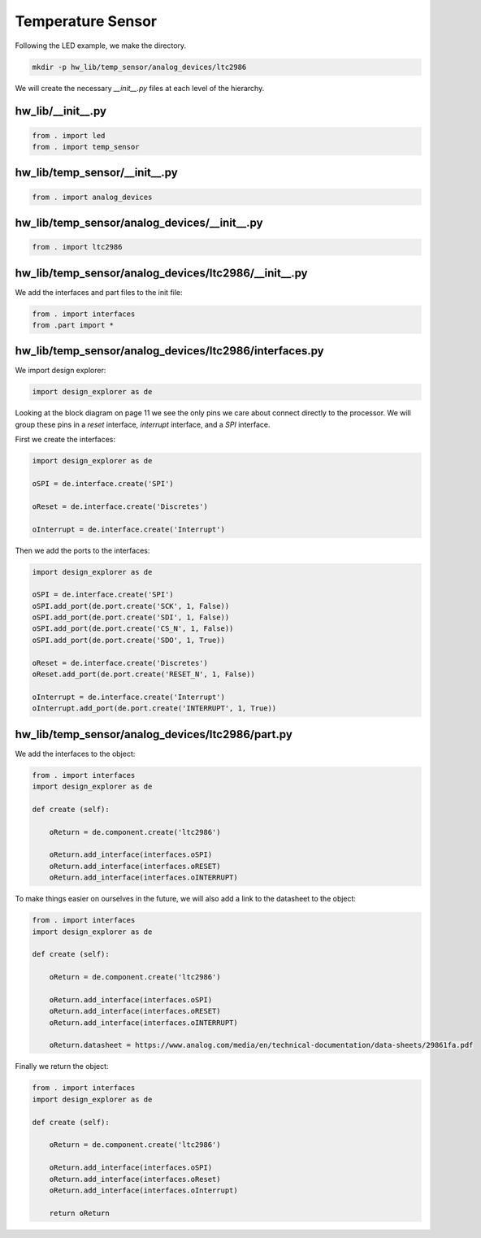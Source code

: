 Temperature Sensor
------------------

Following the LED example, we make the directory.

.. code-block:: bash

    mkdir -p hw_lib/temp_sensor/analog_devices/ltc2986

We will create the necessary *__init__.py* files at each level of the hierarchy.

hw_lib/__init__.py
^^^^^^^^^^^^^^^^^^

.. code-block:: python

   from . import led
   from . import temp_sensor

hw_lib/temp_sensor/__init__.py
^^^^^^^^^^^^^^^^^^^^^^^^^^^^^^

.. code-block:: python

   from . import analog_devices

hw_lib/temp_sensor/analog_devices/__init__.py
^^^^^^^^^^^^^^^^^^^^^^^^^^^^^^^^^^^^^^^^^^^^^

.. code-block:: python

   from . import ltc2986

hw_lib/temp_sensor/analog_devices/ltc2986/__init__.py
^^^^^^^^^^^^^^^^^^^^^^^^^^^^^^^^^^^^^^^^^^^^^^^^^^^^^

We add the interfaces and part files to the init file:

.. code-block:: python

   from . import interfaces
   from .part import *

hw_lib/temp_sensor/analog_devices/ltc2986/interfaces.py
^^^^^^^^^^^^^^^^^^^^^^^^^^^^^^^^^^^^^^^^^^^^^^^^^^^^^^^

We import design explorer:

.. code-block:: python

   import design_explorer as de

Looking at the block diagram on page 11 we see the only pins we care about connect directly to the processor.
We will group these pins in a *reset* interface, *interrupt* interface, and a *SPI* interface.

First we create the interfaces:

.. code-block:: python

   import design_explorer as de
   
   oSPI = de.interface.create('SPI')
   
   oReset = de.interface.create('Discretes')

   oInterrupt = de.interface.create('Interrupt')

Then we add the ports to the interfaces:

.. code-block:: python

   import design_explorer as de
   
   oSPI = de.interface.create('SPI')
   oSPI.add_port(de.port.create('SCK', 1, False))
   oSPI.add_port(de.port.create('SDI', 1, False))
   oSPI.add_port(de.port.create('CS_N', 1, False))
   oSPI.add_port(de.port.create('SDO', 1, True))
   
   oReset = de.interface.create('Discretes')
   oReset.add_port(de.port.create('RESET_N', 1, False))

   oInterrupt = de.interface.create('Interrupt')
   oInterrupt.add_port(de.port.create('INTERRUPT', 1, True))

hw_lib/temp_sensor/analog_devices/ltc2986/part.py
^^^^^^^^^^^^^^^^^^^^^^^^^^^^^^^^^^^^^^^^^^^^^^^^^

We add the interfaces to the object:

.. code-block:: python

    from . import interfaces
    import design_explorer as de
    
    def create (self):
    
        oReturn = de.component.create('ltc2986')
    
        oReturn.add_interface(interfaces.oSPI)
        oReturn.add_interface(interfaces.oRESET)
        oReturn.add_interface(interfaces.oINTERRUPT)

To make things easier on ourselves in the future, we will also add a link to the datasheet to the object:

.. code-block:: python

    from . import interfaces
    import design_explorer as de
    
    def create (self):
    
        oReturn = de.component.create('ltc2986')
    
        oReturn.add_interface(interfaces.oSPI)
        oReturn.add_interface(interfaces.oRESET)
        oReturn.add_interface(interfaces.oINTERRUPT)

        oReturn.datasheet = https://www.analog.com/media/en/technical-documentation/data-sheets/29861fa.pdf

Finally we return the object:

.. code-block:: python

    from . import interfaces
    import design_explorer as de
    
    def create (self):

        oReturn = de.component.create('ltc2986')
    
        oReturn.add_interface(interfaces.oSPI)
        oReturn.add_interface(interfaces.oReset)
        oReturn.add_interface(interfaces.oInterrupt)

        return oReturn

